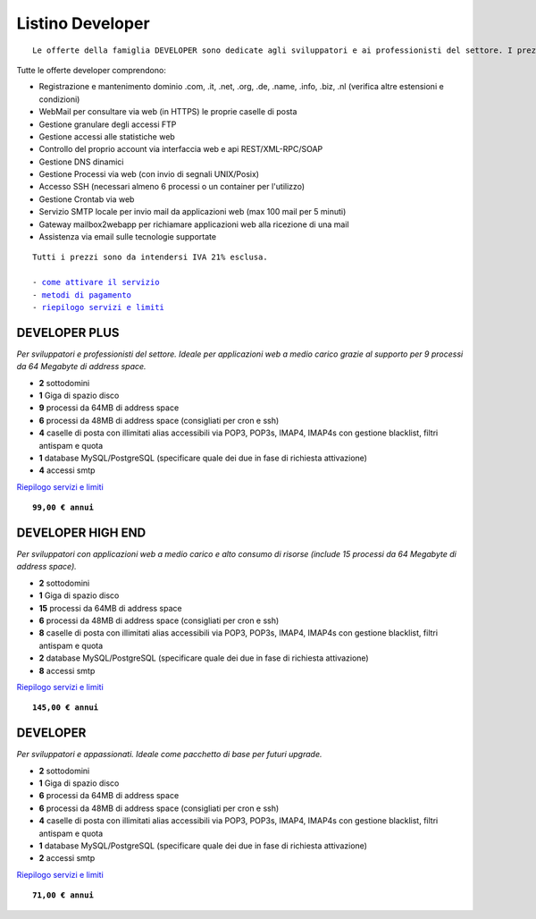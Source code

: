 Listino Developer
=================
.. parsed-literal::
   Le offerte della famiglia DEVELOPER sono dedicate agli sviluppatori e ai professionisti del settore. I prezzi sono dettati dalla minore assistenza di base di cui  necessita questo target di clienti. Per le Aziende che necessitano di assistenza di base consigliamo i piani della famiglia BUSINESS.
   
Tutte le offerte developer comprendono:

- Registrazione e mantenimento dominio .com, .it, .net, .org, .de, .name, .info, .biz, .nl (verifica altre estensioni e condizioni)
- WebMail per consultare via web (in HTTPS) le proprie caselle di posta
- Gestione granulare degli accessi FTP
- Gestione accessi alle statistiche web
- Controllo del proprio account via interfaccia web e api REST/XML-RPC/SOAP
- Gestione DNS dinamici
- Gestione Processi via web (con invio di segnali UNIX/Posix)
- Accesso SSH (necessari almeno 6 processi o un container per l'utilizzo)
- Gestione Crontab via web
- Servizio SMTP locale per invio mail da applicazioni web (max 100 mail per 5 minuti)
- Gateway mailbox2webapp per richiamare applicazioni web alla ricezione di una mail
- Assistenza via email sulle tecnologie supportate

.. parsed-literal::
   Tutti i prezzi sono da intendersi IVA 21% esclusa.
                                                      
   - `come attivare il servizio </attivazione_servizi>`_ 
   - `metodi di pagamento </metodi_pagamento>`_               
   - `riepilogo servizi e limiti </limits>`_             

DEVELOPER PLUS
***************

*Per sviluppatori e professionisti del settore. Ideale per applicazioni web a medio carico grazie al supporto per 9 processi da 64 Megabyte di address space.*

- **2** sottodomini
- **1** Giga di spazio disco
- **9** processi da 64MB di address space
- **6** processi da 48MB di address space (consigliati per cron e ssh)
- **4** caselle di posta con illimitati alias accessibili via POP3, POP3s, IMAP4, IMAP4s con gestione blacklist, filtri antispam e quota
- **1** database MySQL/PostgreSQL (specificare quale dei due in fase di richiesta attivazione)
- **4** accessi smtp

`Riepilogo servizi e limiti </limits>`_

.. parsed-literal::
   **99,00 € annui**

DEVELOPER HIGH END
*******************

*Per sviluppatori con applicazioni web a medio carico e alto consumo di risorse (include 15 processi da 64 Megabyte di address space).*

- **2** sottodomini
- **1** Giga di spazio disco
- **15** processi da 64MB di address space
- **6** processi da 48MB di address space (consigliati per cron e ssh)
- **8** caselle di posta con illimitati alias accessibili via POP3, POP3s, IMAP4, IMAP4s con gestione blacklist, filtri antispam e quota
- **2** database MySQL/PostgreSQL (specificare quale dei due in fase di richiesta attivazione)
- **8** accessi smtp

`Riepilogo servizi e limiti </limits>`_

.. parsed-literal::
   **145,00 € annui**

DEVELOPER
************

*Per sviluppatori e appassionati. Ideale come pacchetto di base per futuri upgrade.*

- **2** sottodomini
- **1** Giga di spazio disco
- **6** processi da 64MB di address space
- **6** processi da 48MB di address space (consigliati per cron e ssh)
- **4** caselle di posta con illimitati alias accessibili via POP3, POP3s, IMAP4, IMAP4s con gestione blacklist, filtri antispam e quota
- **1** database MySQL/PostgreSQL (specificare quale dei due in fase di richiesta attivazione)
- **2** accessi smtp

`Riepilogo servizi e limiti </limits>`_

.. parsed-literal::
   **71,00 € annui**



